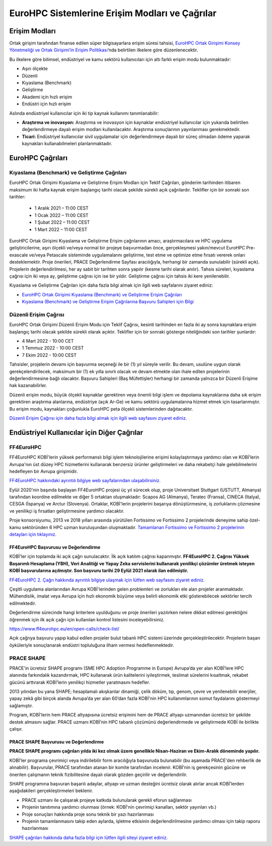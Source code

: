 ================================================
EuroHPC Sistemlerine Erişim Modları ve Çağrılar
================================================

---------------
Erişim Modları
---------------

Ortak girişim tarafından finanse edilen süper bilgisayarlara erişim süresi tahsisi, `EuroHPC Ortak Girişimi Konsey Yönetmeliği ve Ortak Girişimi’in Erişim Politikası <https://eurohpc-ju.europa.eu/sites/default/files/2021-03/Decision%2006.2021%20-%20Access%20policy.pdf>`_’nda belirtilen ilkelere göre düzenlenecektir.

Bu ilkelere göre bilimsel, endüstriyel ve kamu sektörü kullanıcıları için altı farklı erişim modu bulunmaktadır:

* Aşırı ölçekte
* Düzenli
* Kıyaslama (Benchmark)
* Geliştirme
* Akademi için hızlı erişim
* Endüstri için hızlı erişim

Aslında endüstriyel kullanıcılar için iki tip kaynak kullanımı tanımlanabilir:

* **Araştırma ve inovasyon:** Araştırma ve inovasyon için kaynaklar endüstriyel kullanıcılar için yukarıda belirtilen değerlendirmeye dayalı erişim modları kullanılacaktır. Araştırma sonuçlarının yayınlanması gerekmektedir. 
* **Ticari:** Endüstriyel kullanıcılar sivil uygulamalar için değerlendirmeye dayalı bir süreç olmadan ödeme yaparak kaynakları kullanabilmeleri planlanmaktadır.

-------------------
EuroHPC Çağrıları
-------------------

Kıyaslama (Benchmark) ve Geliştirme Çağrıları
==============================================

EuroHPC Ortak Girişimi Kıyaslama ve Geliştirme Erişim Modları için Teklif Çağrıları, gönderim tarihinden itibaren maksimum iki hafta kaynak erişim başlangıç tarihi olacak şekilde sürekli açık çağrılardır. Teklifler için bir sonraki son tarihler:

 * 1 Aralık 2021 – 11:00 CEST
 * 1 Ocak 2022 – 11:00 CEST
 * 1 Şubat 2022 – 11:00 CEST
 * 1 Mart 2022 – 11:00 CEST

EuroHPC Ortak Girişimi Kıyaslama ve Geliştirme Erişim çağrılarının amacı, araştırmacılara ve HPC uygulama geliştiricilerine, aşırı ölçekli ve/veya normal bir projeye başvurmadan önce, gerçekleşmesi yakın/mevcut EuroHPC Pre-exascale ve/veya Petascale sisteminde uygulamalarını geliştirme, test etme ve optimize etme fırsatı vererek onları desteklemektir. Proje önerileri, PRACE Değerlendirme Sayfası aracılığıyla, herhangi bir zamanda sunulabilir (sürekli açık). Projelerin değerlendirilmesi, her ay sabit bir tarihten sonra yapılır (kesme tarihi olarak anılır). Tahsis süreleri, kıyaslama çağrısı için iki veya ay, geliştirme çağrısı için ise bir yıldır. Geliştirme çağrısı için tahsis iki kere yenilenebilir.

Kıyaslama ve Geliştirme Çağrıları için daha fazla bilgi almak için ilgili web sayfalarını ziyaret ediniz:

* `EuroHPC Ortak Girişimi Kıyaslama (Benchmark) ve Geliştirme Erişim Çağrıları <https://prace-ri.eu/hpc-access/eurohpc-access/eurohpc-ju-benchmark-and-development-access-calls/>`_ 
* `Kıyaslama (Benchmark) ve Geliştirme Erişim Çağrılarına Başvuru Sahipleri için Bilgi <https://prace-ri.eu/benchmark-and-development-access-information-for-applicants/>`_

Düzenli Erişim Çağrısı
=======================

EuroHPC Ortak Girişimi Düzenli Erişim Modu için Teklif Çağrısı, kesinti tarihinden en fazla iki ay sonra kaynaklara erişim başlangıç tarihi olacak şekilde sürekli olarak açıktır. Teklifler için bir sonraki gösterge niteliğindeki son tarihler şunlardır:

* 4 Mart 2022 - 10:00 CET
* 1 Temmuz 2022 - 10:00 CEST
* 7 Ekim 2022 - 10:00 CEST

Tahsisler, projelerin devamı için başvurma seçeneği ile bir (1) yıl süreyle verilir. Bu devam, usulüne uygun olarak gerekçelendirilecek, maksimum bir (1) ek yılla sınırlı olacak ve devam etmekte olan ihale edilen projelerinin değerlendirmesine bağlı olacaktır. Başvuru Sahipleri (Baş Müfettişler) herhangi bir zamanda yalnızca bir Düzenli Erişime hak kazanabilirler.

Düzenli erişim modu, büyük ölçekli kaynaklar gerektiren veya önemli bilgi işlem ve depolama kaynaklarına daha sık erişim gerektiren araştırma alanlarına, endüstriye (açık Ar-Ge) ve kamu sektörü uygulamalarına hizmet etmek için tasarlanmıştır. Bu erişim modu, kaynakları çoğunlukla EuroHPC peta ölçekli sistemlerinden dağıtacaktır.

`Düzenli Erişim Çağrısı için daha fazla bilgi almak için ilgili web sayfasını ziyaret ediniz. <https://prace-ri.eu/hpc-access/eurohpc-access/eurohpc-ju-call-for-proposals-for-regular-access-mode//>`_


----------------------------------------------
Endüstriyel Kullanıcılar için Diğer Çağrılar
----------------------------------------------

FF4EuroHPC
===========

FF4EuroHPC KOBİ'lerin yüksek performanslı bilgi işlem teknolojilerine erişimi kolaylaştırmaya yardımcı olan ve KOBİ’lerin Avrupa'nın üst düzey HPC hizmetlerini kullanarak benzersiz ürünler geliştirmeleri ve daha rekabetçi hale gelebilmelerini hedefleyen bir Avrupa girişimidir.

`FF4EuroHPC hakkındaki ayrıntılı bilgiye web sayfalarından ulaşabilirsiniz. <https://www.ff4eurohpc.eu/en/about/about-the-project/>`_


Eylül 2020'nin başında başlayan FF4EuroHPC projesi üç yıl sürecek olup, proje Universitaet Stuttgart (USTUTT, Almanya) tarafından koordine edilmekte ve diğer 5 ortaktan oluşmaktadır: Scapos AG (Almanya), Teratec (Fransa), CINECA (Italya), CESGA (İspanya) ve Arctur (Slovenya). Ortaklar, KOBİ'lerin projelerini başarıya dönüştürmesine, iş zorluklarını çözmesine ve yenilikçi iş fırsatları geliştirmesine yardımcı olacaktır.

Proje konsorsiyumu, 2013 ve 2018 yılları arasında yürütülen Fortissimo ve Fortissimo 2 projelerinde deneyime sahip özel-kamu sektöründen 6 HPC uzman kuruluşundan oluşmaktadır. `Tamamlanan Fortissimo ve Fortissimo 2 projelerinin detayları için tıklayınız. <https://www.fortissimo-project.eu>`_

FF4EuroHPC Başvurusu ve Değerlendirme
---------------------------------------

KOBİ'ler için toplamda iki açık çağrı sunulacaktır. İlk açık katılım çağrısı kapanmıştır. **FF4EuroHPC 2. Çağrısı Yüksek Başarımlı Hesaplama (YBH), Veri Analitiği ve Yapay Zeka servislerini kullanarak yenilikçi çözümler üretmek isteyen KOBİ başvurularına açılmıştır. Son başvuru tarihi 29 Eylül 2021 olarak ilan edilmiştir.**

`FF4EuroHPC 2. Çağrı hakkında ayrıntılı bilgiye ulaşmak için lütfen web sayfasını ziyaret ediniz. <https://www.ff4eurohpc.eu/calls>`_

Çeşitli uygulama alanlarından Avrupa KOBİ'lerinden gelen problemleri ve zorlukları ele alan projeler aranmaktadır. Mühendislik, imalat veya Avrupa için hızlı ekonomik büyüme veya belirli ekonomik etki gösterebilecek sektörler tercih edilmektedir.

Değerlendirme sürecinde hangi kriterlere uyulduğunu ve proje önerileri yazılırken nelere dikkat edilmesi gerektiğini öğrenmek için ilk açık çağrı için kullanılan kontrol listesini inceleyebilirsiniz. 

https://www.ff4eurohpc.eu/en/open-calls/check-list/

Açık çağrıya başvuru yapıp kabul edilen projeler bulut tabanlı HPC sistemi üzerinde gerçekleştirilecektir. Projelerin başarı öyküleriyle sonuçlanarak endüstri topluluğuna ilham vermesi hedeflenmektedir. 

PRACE SHAPE
============

PRACE'in ücretsiz SHAPE programı (SME HPC Adoption Programme in Europe) Avrupa’da yer alan KOBİ’lere HPC alanında farkındalık kazandırmak, HPC kullanarak ürün kalitelerini iyileştirmek, teslimat sürelerini kısaltmak, rekabet gücünü arttırarak KOBİ’lerin yenilikçi hizmetler yaratmasını hedefler. 

2013 yılından bu yana SHAPE; hesaplamalı akışkanlar dinamiği, çelik döküm, tıp, genom, çevre ve yenilenebilir enerjiler, yapay zekâ gibi birçok alanda Avrupa’da yer alan 60’dan fazla KOBİ'nin HPC kullanımlarının somut faydalarını göstermeyi sağlamıştır.

Program, KOBİ'lerin hem PRACE altyapısına ücretsiz erişimini hem de PRACE altyapı uzmanından ücretsiz bir şekilde destek almasını sağlar.  PRACE uzmanı KOBİ’nin HPC tabanlı çözümünü değerlendirmede ve geliştirmede KOBİ ile birlikte çalışır.

PRACE SHAPE Başvurusu ve Değerlendirme
------------------------------------------

**PRACE SHAPE programı çağrıları yılda iki kez olmak üzere genellikle Nisan-Haziran ve Ekim-Aralık döneminde yapılır.** 

KOBİ'ler programa çevrimiçi veya indirilebilir form aracılığıyla başvuruda bulunabilir (bu aşamada PRACE'den rehberlik de alınabilir). Başvurular, PRACE tarafından atanan bir komite tarafından incelenir. KOBİ’nin iş gerekçesinin gücüne ve önerilen çalışmanın teknik fizibilitesine dayalı olarak gözden geçirilir ve değerlendirilir. 

SHAPE programına başvuran başarılı adaylar, altyapı ve uzman desteğini ücretsiz olarak alırlar ancak KOBİ’lerden aşağıdakileri gerçekleştirmeleri beklenir.

• PRACE uzmanı ile çalışarak projeye katkıda bulunularak gerekli eforun sağlanması
• Projenin tanıtımına yardımcı olunması (örnek: KOBİ'nin çevrimiçi kanalları, sektör yayınları vb.)
• Proje sonuçları hakkında proje sonu teknik bir yazı hazırlanması
• Projenin tamamlanmasını takip eden aylarda, işletme etkisinin değerlendirilmesine yardımcı olması için takip raporu hazırlanması

`SHAPE çağrıları hakkında daha fazla bilgi için lütfen ilgili siteyi ziyaret ediniz. <https://prace-ri.eu/prace-for-industry/shape-access-for-smes/>`_
